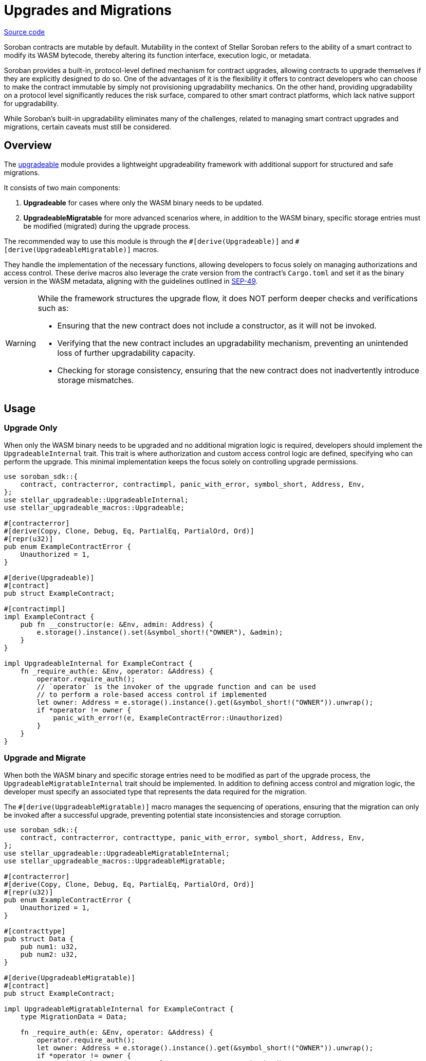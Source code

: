 :source-highlighter: highlight.js
:highlightjs-languages: rust
:github-icon: pass:[<svg class="icon"><use href="#github-icon"/></svg>]
= Upgrades and Migrations

https://github.com/OpenZeppelin/stellar-contracts/tree/main/packages/contract-utils/upgradeable[Source code]

Soroban contracts are mutable by default. Mutability in the context of Stellar Soroban refers to the ability of a smart
contract to modify its WASM bytecode, thereby altering its function interface, execution logic, or metadata.

Soroban provides a built-in, protocol-level defined mechanism for contract upgrades, allowing contracts to upgrade
themselves if they are explicitly designed to do so. One of the advantages of it is the flexibility it offers to
contract developers who can choose to make the contract immutable by simply not provisioning upgradability mechanics. On
the other hand, providing upgradability on a protocol level significantly reduces the risk surface, compared to other
smart contract platforms, which lack native support for upgradability.

While Soroban’s built-in upgradability eliminates many of the challenges, related to managing smart contract upgrades
and migrations, certain caveats must still be considered.

== Overview 

The https://github.com/OpenZeppelin/stellar-contracts/tree/main/packages/contract-utils/upgradeable[upgradeable] module
provides a lightweight upgradeability framework with additional support for structured and safe migrations.

It consists of two main components:

1. *Upgradeable* for cases where only the WASM binary needs to be updated.

2. *UpgradeableMigratable* for more advanced scenarios where, in addition to the WASM binary, specific storage entries
must be modified (migrated) during the upgrade process.

The recommended way to use this module is through the `\#[derive(Upgradeable)]` and `#[derive(UpgradeableMigratable)]`
macros.

They handle the implementation of the necessary functions, allowing developers to focus solely on managing authorizations
and access control. These derive macros also leverage the crate version from the contract’s `Cargo.toml` and set it as
the binary version in the WASM metadata, aligning with the guidelines outlined in
https://github.com/stellar/stellar-protocol/blob/master/ecosystem%2Fsep-0049.md[SEP-49].

[WARNING]
====
While the framework structures the upgrade flow, it does NOT perform deeper checks and verifications such as:

- Ensuring that the new contract does not include a constructor, as it will not be invoked.
- Verifying that the new contract includes an upgradability mechanism, preventing an unintended loss of further
  upgradability capacity.
- Checking for storage consistency, ensuring that the new contract does not inadvertently introduce storage mismatches.
====

== Usage

=== Upgrade Only

When only the WASM binary needs to be upgraded and no additional migration logic is required, developers should implement
the `UpgradeableInternal` trait. This trait is where authorization and custom access control logic are defined,
specifying who can perform the upgrade. This minimal implementation keeps the focus solely on controlling upgrade
permissions.

[source,rust]
----
use soroban_sdk::{
    contract, contracterror, contractimpl, panic_with_error, symbol_short, Address, Env,
};
use stellar_upgradeable::UpgradeableInternal;
use stellar_upgradeable_macros::Upgradeable;

#[contracterror]
#[derive(Copy, Clone, Debug, Eq, PartialEq, PartialOrd, Ord)]
#[repr(u32)]
pub enum ExampleContractError {
    Unauthorized = 1,
}

#[derive(Upgradeable)]
#[contract]
pub struct ExampleContract;

#[contractimpl]
impl ExampleContract {
    pub fn __constructor(e: &Env, admin: Address) {
        e.storage().instance().set(&symbol_short!("OWNER"), &admin);
    }
}

impl UpgradeableInternal for ExampleContract {
    fn _require_auth(e: &Env, operator: &Address) {
        operator.require_auth();
        // `operator` is the invoker of the upgrade function and can be used
        // to perform a role-based access control if implemented 
        let owner: Address = e.storage().instance().get(&symbol_short!("OWNER")).unwrap();
        if *operator != owner {
            panic_with_error!(e, ExampleContractError::Unauthorized)
        }
    }
}
----

=== Upgrade and Migrate

When both the WASM binary and specific storage entries need to be modified as part of the upgrade process, the
`UpgradeableMigratableInternal` trait should be implemented. In addition to defining access control and migration
logic, the developer must specify an associated type that represents the data required for the migration.

The `#[derive(UpgradeableMigratable)]` macro manages the sequencing of operations, ensuring that the migration can
only be invoked after a successful upgrade, preventing potential state inconsistencies and storage corruption.

[source,rust]
----
use soroban_sdk::{
    contract, contracterror, contracttype, panic_with_error, symbol_short, Address, Env,
};
use stellar_upgradeable::UpgradeableMigratableInternal;
use stellar_upgradeable_macros::UpgradeableMigratable;

#[contracterror]
#[derive(Copy, Clone, Debug, Eq, PartialEq, PartialOrd, Ord)]
#[repr(u32)]
pub enum ExampleContractError {
    Unauthorized = 1,
}

#[contracttype]
pub struct Data {
    pub num1: u32,
    pub num2: u32,
}

#[derive(UpgradeableMigratable)]
#[contract]
pub struct ExampleContract;

impl UpgradeableMigratableInternal for ExampleContract {
    type MigrationData = Data;

    fn _require_auth(e: &Env, operator: &Address) {
        operator.require_auth();
        let owner: Address = e.storage().instance().get(&symbol_short!("OWNER")).unwrap();
        if *operator != owner {
            panic_with_error!(e, ExampleContractError::Unauthorized)
        }
    }

    fn _migrate(e: &Env, data: &Self::MigrationData) {
        e.storage().instance().set(&symbol_short!("DATA_KEY"), data);
    }
}
----

NOTE: If a rollback is required, the contract can be upgraded to a newer version where the rollback-specific logic
is defined and performed as a migration.

==== Atomic upgrade and migration

When performing an upgrade, the new implementation only becomes effective after the current invocation completes.
This means that if migration logic is included in the new implementation, it cannot be executed within the same
call. To address this, an auxiliary contract called `Upgrader` can be used to wrap both invocations, enabling an
atomic upgrade-and-migrate process. This approach ensures that the migration logic is executed immediately after the
upgrade without requiring a separate transaction.

[source,rust]
----
use soroban_sdk::{contract, contractimpl, symbol_short, Address, BytesN, Env, Val};
use stellar_upgradeable::UpgradeableClient;

#[contract]
pub struct Upgrader;

#[contractimpl]
impl Upgrader {
    pub fn upgrade_and_migrate(
        env: Env,
        contract_address: Address,
        operator: Address,
        wasm_hash: BytesN<32>,
        migration_data: soroban_sdk::Vec<Val>,
    ) {
        operator.require_auth();
        let contract_client = UpgradeableClient::new(&env, &contract_address);

        contract_client.upgrade(&wasm_hash, &operator);
        // The types of the arguments to the migrate function are unknown to this
        // contract, so we need to call it with invoke_contract.
        env.invoke_contract::<()>(&contract_address, &symbol_short!("migrate"), migration_data);
    }
}
----

